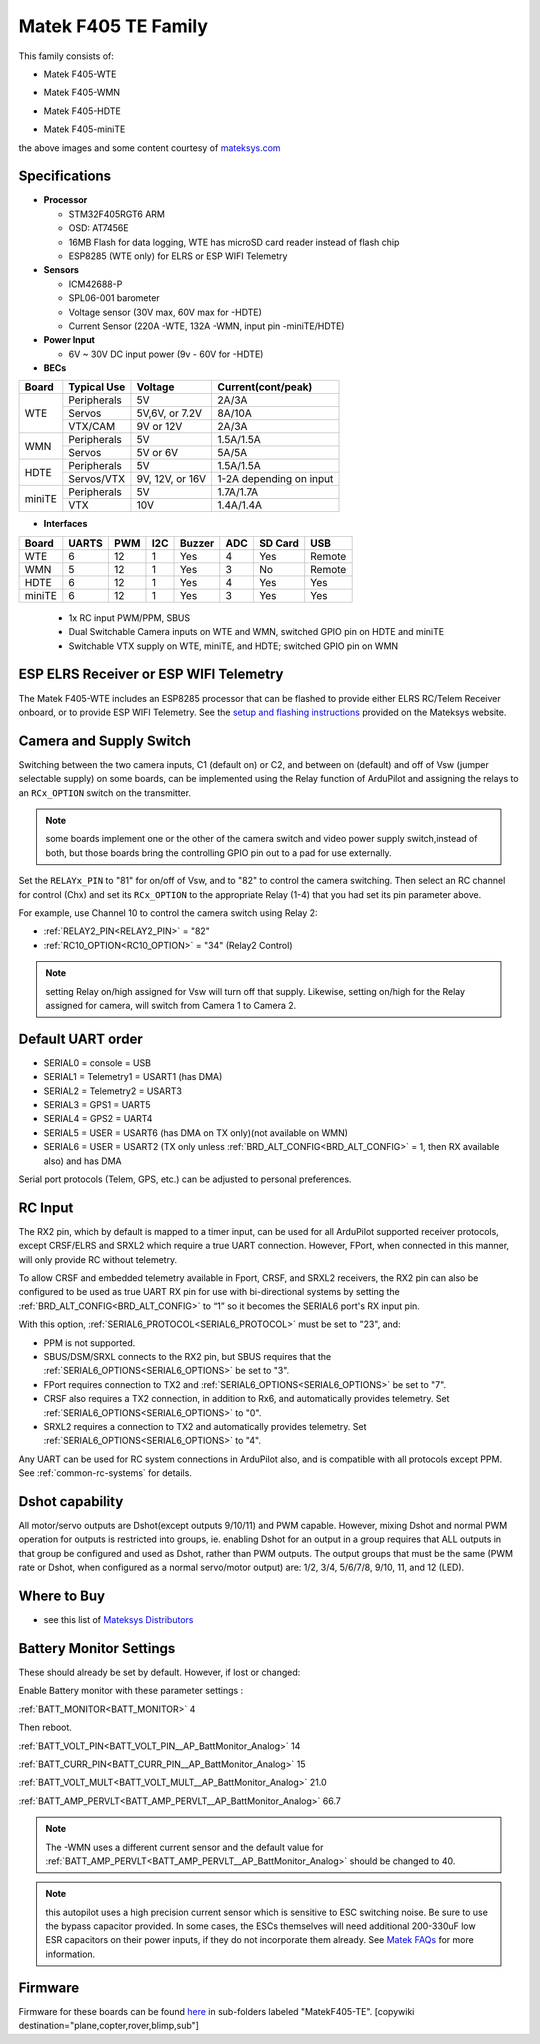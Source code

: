 .. _common-matekf405-te:

====================
Matek F405 TE Family
====================

This family consists of:

- Matek F405-WTE

.. image:: ../../../images/Matek-F405-WTE.jpg
     :target: ../_images/Matek-F405-WTE.jpg

- Matek F405-WMN

.. image:: ../../../images/Matek-F405-WMN.jpg
     :target: ../_images/Matek-F405-WMN.jpg
     
- Matek F405-HDTE

.. image:: ../../../images/Matek-F405-HDTE.jpg
     :target: ../_images/Matek-F405-HDTE.jpg

- Matek F405-miniTE

.. image:: ../../../images/Matek-F405-miniTE.jpg
     :target: ../_images/Matek-F405-miniTE.jpg


the above images and some content courtesy of `mateksys.com <http://www.mateksys.com/>`__

.. note: some members of this family have SD cards, some only flash for log storage. On SD equipped boards, be sure to set :ref:`LOG_BACKEND_TYPE<LOG_BACKEND_TYPE>` = 1.

Specifications
==============

-  **Processor**

   -  STM32F405RGT6  ARM
   -  OSD: AT7456E 
   -  16MB Flash for data logging, WTE has microSD card reader instead of flash chip
   -  ESP8285 (WTE only) for ELRS or ESP WIFI Telemetry


-  **Sensors**

   -  ICM42688-P
   -  SPL06-001 barometer
   -  Voltage sensor (30V max, 60V max for -HDTE)
   -  Current Sensor (220A -WTE, 132A -WMN, input pin -miniTE/HDTE)

-  **Power Input**

   -  6V ~ 30V DC input power (9v - 60V for -HDTE)

-  **BECs**
 
+-------+--------------+----------------+--------------------+
|Board  | Typical Use  |   Voltage      |  Current(cont/peak)|
+=======+==============+================+====================+
|WTE    | Peripherals  |   5V           |  2A/3A             |
+       +--------------+----------------+--------------------+
|       | Servos       | 5V,6V, or 7.2V |  8A/10A            |
|       +--------------+----------------+--------------------+
|       | VTX/CAM      |  9V or 12V     |  2A/3A             |
+-------+--------------+----------------+--------------------+
|WMN    | Peripherals  |   5V           |  1.5A/1.5A         |
+       +--------------+----------------+--------------------+
|       | Servos       | 5V or 6V       |  5A/5A             |
+-------+--------------+----------------+--------------------+
|HDTE   | Peripherals  |   5V           |  1.5A/1.5A         |
+       +--------------+----------------+--------------------+
|       | Servos/VTX   | 9V, 12V, or 16V| 1-2A depending     |
|       |              |                | on input           |
+-------+--------------+----------------+--------------------+
|miniTE | Peripherals  |   5V           |  1.7A/1.7A         |
+       +--------------+----------------+--------------------+
|       | VTX          | 10V            |  1.4A/1.4A         |
+-------+--------------+----------------+--------------------+

-  **Interfaces**

+--------+--------+------+-----+------+-----+-------+--------+
|Board   |  UARTS | PWM  | I2C |Buzzer| ADC |SD Card|USB     |
+========+========+======+=====+======+=====+=======+========+
| WTE    |   6    |  12  |  1  |  Yes |  4  | Yes   | Remote |
+--------+--------+------+-----+------+-----+-------+--------+
| WMN    |   5    |  12  |  1  |  Yes |  3  | No    | Remote |
+--------+--------+------+-----+------+-----+-------+--------+
| HDTE   |   6    |  12  |  1  |  Yes |  4  | Yes   | Yes    |
+--------+--------+------+-----+------+-----+-------+--------+
| miniTE |   6    |  12  |  1  |  Yes |  3  | Yes   | Yes    |
+--------+--------+------+-----+------+-----+-------+--------+


   -  1x RC input PWM/PPM, SBUS
   -  Dual Switchable Camera inputs on WTE and WMN, switched GPIO pin on HDTE and miniTE
   -  Switchable VTX supply on WTE, miniTE, and HDTE; switched GPIO pin on WMN

ESP ELRS Receiver or ESP WIFI Telemetry
=======================================

The Matek F405-WTE includes an ESP8285 processor that can be flashed to provide either ELRS RC/Telem Receiver onboard, or to provide ESP WIFI Telemetry. See the `setup and flashing instructions <https://www.mateksys.com/?portfolio=f405-wte#tab-id-5>`__ provided on the Mateksys website.


Camera and Supply Switch
========================

Switching between the two camera inputs, C1 (default on) or C2, and between on (default) and off of Vsw (jumper selectable supply) on some boards, can be implemented using the Relay function of ArduPilot and assigning the relays to an ``RCx_OPTION`` switch on the transmitter.

.. note:: some boards implement one or the other of the camera switch and video power supply switch,instead of both, but those boards bring the controlling GPIO pin out to a pad for use externally.

Set the ``RELAYx_PIN`` to "81" for on/off of Vsw, and to "82" to control the camera switching.
Then select an RC channel for control (Chx) and set its ``RCx_OPTION`` to the appropriate Relay (1-4) that you had set its pin parameter above.

For example, use Channel 10 to control the camera switch using Relay 2:

- :ref:`RELAY2_PIN<RELAY2_PIN>` = "82"
- :ref:`RC10_OPTION<RC10_OPTION>` = "34" (Relay2 Control)

.. note:: setting Relay on/high assigned for Vsw will turn off that supply. Likewise, setting on/high for the Relay assigned for camera, will switch from Camera 1 to Camera 2.
   
Default UART order
==================

- SERIAL0 = console = USB
- SERIAL1 = Telemetry1 = USART1 (has DMA)
- SERIAL2 = Telemetry2 = USART3
- SERIAL3 = GPS1 = UART5
- SERIAL4 = GPS2 = UART4
- SERIAL5 = USER = USART6 (has DMA on TX only)(not available on WMN)
- SERIAL6 = USER = USART2 (TX only unless :ref:`BRD_ALT_CONFIG<BRD_ALT_CONFIG>` = 1, then RX available also) and has DMA

Serial port protocols (Telem, GPS, etc.) can be adjusted to personal preferences.

RC Input
========

The RX2 pin, which by default is mapped to a timer input, can be used for all ArduPilot supported receiver protocols, except CRSF/ELRS and SRXL2 which require a true UART connection. However, FPort, when connected in this manner, will only provide RC without telemetry. 

To allow CRSF and embedded telemetry available in Fport, CRSF, and SRXL2 receivers, the RX2 pin can also be configured to be used as true UART RX pin for use with bi-directional systems by setting the :ref:`BRD_ALT_CONFIG<BRD_ALT_CONFIG>` to “1” so it becomes the SERIAL6 port's RX input pin.

With this option, :ref:`SERIAL6_PROTOCOL<SERIAL6_PROTOCOL>` must be set to "23", and:

- PPM is not supported.

- SBUS/DSM/SRXL connects to the RX2 pin, but SBUS requires that the :ref:`SERIAL6_OPTIONS<SERIAL6_OPTIONS>` be set to "3".

- FPort requires connection to TX2 and :ref:`SERIAL6_OPTIONS<SERIAL6_OPTIONS>` be set to "7".

- CRSF also requires a TX2 connection, in addition to Rx6, and automatically provides telemetry. Set :ref:`SERIAL6_OPTIONS<SERIAL6_OPTIONS>` to "0".

- SRXL2 requires a connection to TX2 and automatically provides telemetry.  Set :ref:`SERIAL6_OPTIONS<SERIAL6_OPTIONS>` to "4".

Any UART can be used for RC system connections in ArduPilot also, and is compatible with all protocols except PPM. See :ref:`common-rc-systems` for details.


Dshot capability
================

All motor/servo outputs are Dshot(except outputs 9/10/11) and PWM capable. However, mixing Dshot and normal PWM operation for outputs is restricted into groups, ie. enabling Dshot for an output in a group requires that ALL outputs in that group be configured and used as Dshot, rather than PWM outputs. The output groups that must be the same (PWM rate or Dshot, when configured as a normal servo/motor output) are: 1/2, 3/4, 5/6/7/8, 9/10, 11, and 12 (LED).

Where to Buy
============

- see this list of `Mateksys Distributors <http://www.mateksys.com/?page_id=1212>`__

Battery Monitor Settings
========================

These should already be set by default. However, if lost or changed:

Enable Battery monitor with these parameter settings :

:ref:`BATT_MONITOR<BATT_MONITOR>` 4

Then reboot.

:ref:`BATT_VOLT_PIN<BATT_VOLT_PIN__AP_BattMonitor_Analog>` 14

:ref:`BATT_CURR_PIN<BATT_CURR_PIN__AP_BattMonitor_Analog>` 15

:ref:`BATT_VOLT_MULT<BATT_VOLT_MULT__AP_BattMonitor_Analog>` 21.0

:ref:`BATT_AMP_PERVLT<BATT_AMP_PERVLT__AP_BattMonitor_Analog>` 66.7

.. note:: The -WMN uses a different current sensor and the default value for :ref:`BATT_AMP_PERVLT<BATT_AMP_PERVLT__AP_BattMonitor_Analog>` should be changed to 40.

.. note:: this autopilot uses a high precision current sensor which is sensitive to ESC switching noise. Be sure to use the bypass capacitor provided. In some cases, the ESCs themselves will need additional 200-330uF low ESR capacitors on their power inputs, if they do not incorporate them already. See `Matek FAQs <http://www.mateksys.com/?p=5712#tab-id-12>`__ for more information.

Firmware
========

Firmware for these boards can be found `here <https://firmware.ardupilot.org>`_ in  sub-folders labeled
"MatekF405-TE".
[copywiki destination="plane,copter,rover,blimp,sub"]
